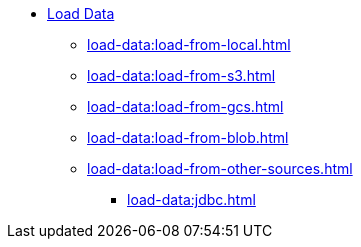 * xref:index.adoc[Load Data]
** xref:load-data:load-from-local.adoc[]
** xref:load-data:load-from-s3.adoc[]
** xref:load-data:load-from-gcs.adoc[]
** xref:load-data:load-from-blob.adoc[]
** xref:load-data:load-from-other-sources.adoc[]
*** xref:load-data:jdbc.adoc[]